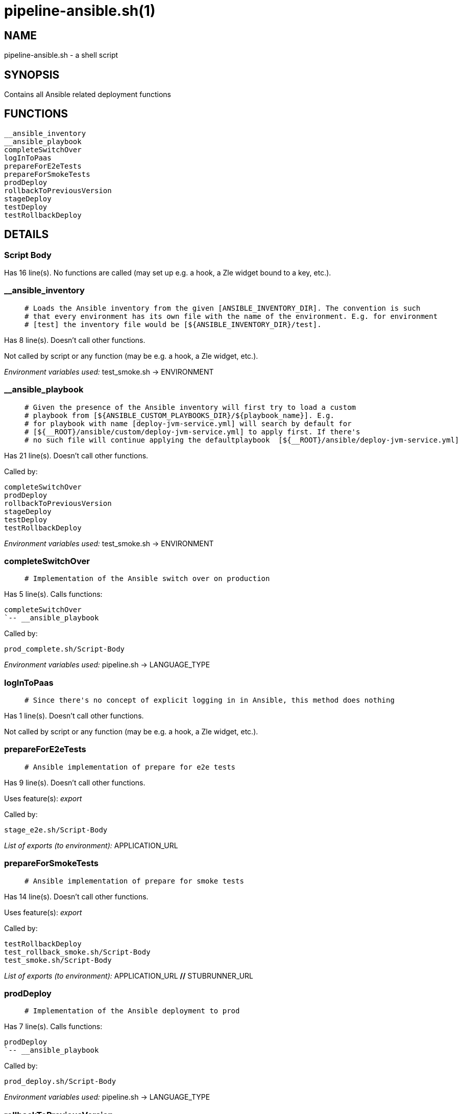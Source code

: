 pipeline-ansible.sh(1)
======================
:compat-mode!:

NAME
----
pipeline-ansible.sh - a shell script

SYNOPSIS
--------

Contains all Ansible related deployment functions


FUNCTIONS
---------

 __ansible_inventory
 __ansible_playbook
 completeSwitchOver
 logInToPaas
 prepareForE2eTests
 prepareForSmokeTests
 prodDeploy
 rollbackToPreviousVersion
 stageDeploy
 testDeploy
 testRollbackDeploy

DETAILS
-------

Script Body
~~~~~~~~~~~

Has 16 line(s). No functions are called (may set up e.g. a hook, a Zle widget bound to a key, etc.).

__ansible_inventory
~~~~~~~~~~~~~~~~~~~

____
 # Loads the Ansible inventory from the given [ANSIBLE_INVENTORY_DIR]. The convention is such
 # that every environment has its own file with the name of the environment. E.g. for environment
 # [test] the inventory file would be [${ANSIBLE_INVENTORY_DIR}/test].
____

Has 8 line(s). Doesn't call other functions.

Not called by script or any function (may be e.g. a hook, a Zle widget, etc.).

_Environment variables used:_ test_smoke.sh -> ENVIRONMENT

__ansible_playbook
~~~~~~~~~~~~~~~~~~

____
 # Given the presence of the Ansible inventory will first try to load a custom
 # playbook from [${ANSIBLE_CUSTOM_PLAYBOOKS_DIR}/${playbook_name}]. E.g.
 # for playbook with name [deploy-jvm-service.yml] will search by default for
 # [${__ROOT}/ansible/custom/deploy-jvm-service.yml] to apply first. If there's
 # no such file will continue applying the defaultplaybook  [${__ROOT}/ansible/deploy-jvm-service.yml]
____

Has 21 line(s). Doesn't call other functions.

Called by:

 completeSwitchOver
 prodDeploy
 rollbackToPreviousVersion
 stageDeploy
 testDeploy
 testRollbackDeploy

_Environment variables used:_ test_smoke.sh -> ENVIRONMENT

completeSwitchOver
~~~~~~~~~~~~~~~~~~

____
 # Implementation of the Ansible switch over on production
____

Has 5 line(s). Calls functions:

 completeSwitchOver
 `-- __ansible_playbook

Called by:

 prod_complete.sh/Script-Body

_Environment variables used:_ pipeline.sh -> LANGUAGE_TYPE

logInToPaas
~~~~~~~~~~~

____
 # Since there's no concept of explicit logging in in Ansible, this method does nothing
____

Has 1 line(s). Doesn't call other functions.

Not called by script or any function (may be e.g. a hook, a Zle widget, etc.).

prepareForE2eTests
~~~~~~~~~~~~~~~~~~

____
 # Ansible implementation of prepare for e2e tests
____

Has 9 line(s). Doesn't call other functions.

Uses feature(s): _export_

Called by:

 stage_e2e.sh/Script-Body

_List of exports (to environment):_ APPLICATION_URL

prepareForSmokeTests
~~~~~~~~~~~~~~~~~~~~

____
 # Ansible implementation of prepare for smoke tests
____

Has 14 line(s). Doesn't call other functions.

Uses feature(s): _export_

Called by:

 testRollbackDeploy
 test_rollback_smoke.sh/Script-Body
 test_smoke.sh/Script-Body

_List of exports (to environment):_ APPLICATION_URL [big]*//* STUBRUNNER_URL

prodDeploy
~~~~~~~~~~

____
 # Implementation of the Ansible deployment to prod
____

Has 7 line(s). Calls functions:

 prodDeploy
 `-- __ansible_playbook

Called by:

 prod_deploy.sh/Script-Body

_Environment variables used:_ pipeline.sh -> LANGUAGE_TYPE

rollbackToPreviousVersion
~~~~~~~~~~~~~~~~~~~~~~~~~

____
 # Implementation of the Ansible rolling back on production to previous version
____

Has 15 line(s). Calls functions:

 rollbackToPreviousVersion
 `-- __ansible_playbook

Called by:

 prod_rollback.sh/Script-Body

_Environment variables used:_ pipeline.sh -> LANGUAGE_TYPE

stageDeploy
~~~~~~~~~~~

____
 # Implementation of the Ansible deployment to stage
____

Has 6 line(s). Calls functions:

 stageDeploy
 `-- __ansible_playbook

Called by:

 stage_deploy.sh/Script-Body

_Environment variables used:_ pipeline.sh -> LANGUAGE_TYPE

testDeploy
~~~~~~~~~~

____
 # Implementation of the Ansible deployment to test
____

Has 15 line(s). Calls functions:

 testDeploy
 `-- __ansible_playbook

Called by:

 test_deploy.sh/Script-Body

_Environment variables used:_ pipeline.sh -> LANGUAGE_TYPE

testRollbackDeploy
~~~~~~~~~~~~~~~~~~

____
 # Implementation of the Ansible deployment to test for rollback tests
____

Has 23 line(s). Calls functions:

 testRollbackDeploy
 |-- __ansible_playbook
 `-- prepareForSmokeTests

Called by:

 test_rollback_deploy.sh/Script-Body

_Environment variables used:_ pipeline-k8s.sh -> APPLICATION_URL [big]*//* pipeline-k8s.sh -> STUBRUNNER_URL [big]*//* pipeline.sh -> LANGUAGE_TYPE [big]*//* pipeline.sh -> OUTPUT_FOLDER

